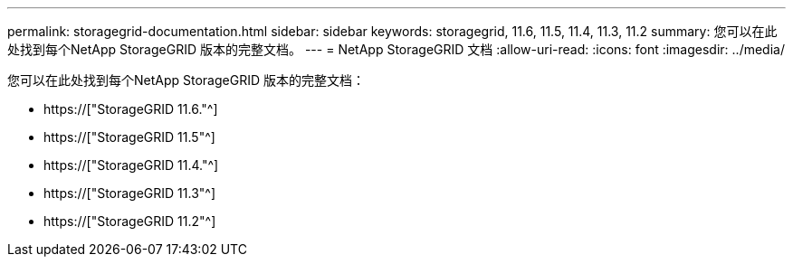 ---
permalink: storagegrid-documentation.html 
sidebar: sidebar 
keywords: storagegrid, 11.6, 11.5, 11.4, 11.3, 11.2 
summary: 您可以在此处找到每个NetApp StorageGRID 版本的完整文档。 
---
= NetApp StorageGRID 文档
:allow-uri-read: 
:icons: font
:imagesdir: ../media/


[role="lead"]
您可以在此处找到每个NetApp StorageGRID 版本的完整文档：

* https://["StorageGRID 11.6."^]
* https://["StorageGRID 11.5"^]
* https://["StorageGRID 11.4."^]
* https://["StorageGRID 11.3"^]
* https://["StorageGRID 11.2"^]

